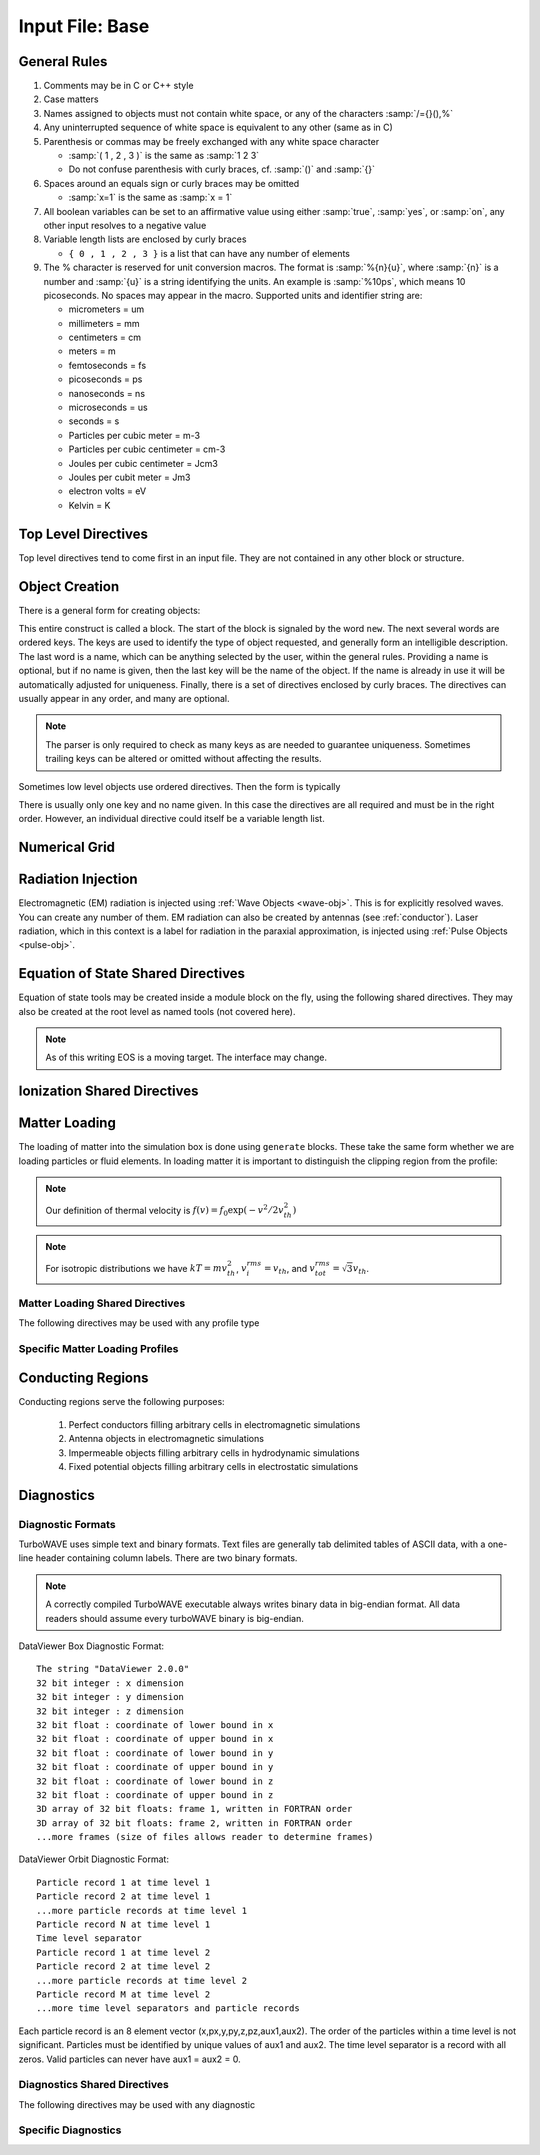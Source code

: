Input File: Base
================

General Rules
--------------

1.	Comments may be in C or C++ style
2.	Case matters
3.	Names assigned to objects must not contain white space, or any of the characters :samp:`/={}(),%`
4.	Any uninterrupted sequence of white space is equivalent to any other (same as in C)
5.	Parenthesis or commas may be freely exchanged with any white space character

	* :samp:`( 1 , 2 , 3 )` is the same as :samp:`1 2 3`
	* Do not confuse parenthesis with curly braces, cf. :samp:`()` and :samp:`{}`

6.	Spaces around an equals sign or curly braces may be omitted

 	* :samp:`x=1` is the same as :samp:`x = 1`

7.	All boolean variables can be set to an affirmative value using either :samp:`true`, :samp:`yes`, or :samp:`on`, any other input resolves to a negative value
8.	Variable length lists are enclosed by curly braces

	* ``{ 0 , 1 , 2 , 3 }`` is a list that can have any number of elements

9.	The % character is reserved for unit conversion macros. The format is :samp:`%{n}{u}`, where :samp:`{n}` is a number and :samp:`{u}` is a string identifying the units.  An example is :samp:`%10ps`, which means 10 picoseconds. No spaces may appear in the macro.  Supported units and identifier string are:

	* micrometers = um
	* millimeters = mm
	* centimeters = cm
	* meters = m
	* femtoseconds = fs
	* picoseconds = ps
	* nanoseconds = ns
	* microseconds = us
	* seconds = s
	* Particles per cubic meter = m-3
	* Particles per cubic centimeter = cm-3
	* Joules per cubic centimeter = Jcm3
	* Joules per cubit meter = Jm3
	* electron volts = eV
	* Kelvin = K


Top Level Directives
--------------------

Top level directives tend to come first in an input file.  They are not contained in any other block or structure.

.. py:function:: include file

	include a file, cannot be done recursively at present.

	:param str file: Name of the file to include

.. py:function:: hardware acceleration device string = dev

	Use hardware accelerators having the given substring in their name

	:param str dev: the substring to search for in the device name, e.g., ``radeon``.  Case doesn't matter.

.. py:function:: hardware acceleration device numbers = dev_list

	Optional specification of preferred OpenCL device numbers.  If specified these take precedence over name search.

	:param list dev_list: variable length list of integers, e.g., ``{ 0 , 1 , 2 }``

.. py:function:: hardware acceleration platform string = platform

	Use only OpenCL platforms having the given substring in their name

	:param str platform: the substring to search for in the platform name, e.g., ``cuda``.  Case doesn't matter.

.. py:function:: open restart file name

	opens the named restart file.  If this command is used, all others are optional. Opening the restart file automatically creates the grid and any waves, pulses, species, or particles that were present when the restart file was saved. Subsequent directives override or add to the data in the restart file.

	:param str name: the name of the restart file to load

.. py:function:: unit density = dens

	Sets the unit density.  Fixes the normalization if needed.

	:param float dens: the density in particles per cubic centimeter

.. py:function:: steps = s

	:param int s: the number of simulation cycles to execute before terminating

.. py:function:: timestep = dt

	:param float dt: the timestep in units of :math:`\omega_p^{-1}`

.. py:function:: dtmax = dtm

	:param float dtm: if adaptive timestep in use, don't let it become greater than this

.. py:function:: maxtime = tm

	:param float tm: stop simulation after this much simulated time (useful with adaptive timestep)

.. py:function:: neutralize = n

	:param bool n: if yes, this causes an equal and opposite fixed charge to be added to the grid for every particle created.

.. py:function:: window speed = v

	:param float v: If moving window = yes, speed that lab frame quantities move back.  If moving window = no, speed that light frame quantities move forward.

.. py:function:: moving window = mv

	:param bool mv: Whether or not to move the lab frame quantities backward at the window speed. If no, light frame quantities are moved forward at the window speed.

.. py:function:: smoothing = sm

	Used to perform smoothing passes (0.25, 0.5, 0.25) on the source functions.

	:param bool/int sm: Whether to apply WAVE smoother to the source fields (4 smoothing passes, 1 compensation pass). If set to an integer, determines the number of smoothing passes.

.. py:function:: compensation = cn

	Apply compensation passes (-1.25 , 3.5 , -1.25) after smoother.  When smoothing parameter set to boolean true, automatically gets set to 1.  Put after smoothing to override.

	:param int cn: passes of compensation after smoother

.. py:function:: dump period = dp

	:param int dp: steps before dumping restart file

.. py:function:: append mode = am

	if simulation is restarted, append data to diagnostic files rather than overwrite them

	:param bool am: Use append mode if true.  Default is false.

.. py:function:: stdout = full

	Include this line if you want to see a stdout file for every MPI rank or thread.
	If this line is absent, you still get messages printed by rank/thread 0 to the "true" stdout.

.. _boundaries:
.. py:function:: xboundary = ( b1 , b2 )

	Boundary conditions for whole simulation at the extremities in the x-coordinate. Can be overridden by individual modules. Parameters take values ``absorbing``, ``periodic``, ``emitting``, ``reflecting``, ``axisymmetric``, ``ejecting``.

	:param enum b1: Boundary condition of the low side.
	:param enum b2: Boundary condition on the high side.

.. py:function:: yboundary = ( b1 , b2 )

	Boundary conditions for whole simulation at the extremities in the y-coordinate, see xboundary.

.. py:function:: zboundary = ( b1 , b2 )

	Boundary conditions for whole simulation at the extremities in the z-coordinate, see xboundary.

Object Creation
---------------

There is a general form for creating objects:

.. py:function:: new key1 [key2] ... [keyN] [name] { directives }

This entire construct is called a block.  The start of the block is signaled by the word ``new``.  The next several words are ordered keys.  The keys are used to identify the type of object requested, and generally form an intelligible description.  The last word is a name, which can be anything selected by the user, within the general rules.  Providing a name is optional, but if no name is given, then the last key will be the name of the object.  If the name is already in use it will be automatically adjusted for uniqueness.  Finally, there is a set of directives enclosed by curly braces.  The directives can usually appear in any order, and many are optional.

.. Note::

	The parser is only required to check as many keys as are needed to guarantee uniqueness. Sometimes trailing keys can be altered or omitted without affecting the results.

Sometimes low level objects use ordered directives.  Then the form is typically

.. py:function:: new key1 [key2] .. [keyN] = directives

There is usually only one key and no name given.  In this case the directives are all required and must be in the right order. However, an individual directive could itself be a variable length list.

Numerical Grid
--------------

.. py:function:: new grid { directives }

	There must be exactly one grid block, which defines the numerical grid for all modules.

	:param block directives: The following directives are supported:

		.. py:function:: geometry = g

			:param enum g: can be ``cartesian``, ``cylindrical``, ``spherical``

		.. py:function:: corner = ( x0 , y0 , z0 )

			Coordinates of the vertex of the grid region where all coordinates are minimum.  Not necessarily Cartesian, but rather in coordinate system of the grid.

			:param float x0: The first coordinate of the corner
			:param float y0: the second coordinate of the corner
			:param float z0: the third coordinate of the corner

		.. py:function:: dimensions = (Nx,Ny,Nz)

			Dimensions of the grid region in numbers of cells along the three coordinate axes.

			:param int Nx: cells along the first coordinate
			:param int Ny: cells along the second coordinate
			:param int Nz: cells along the third coordinate

		.. py:function:: cell size = (dx,dy,dz)

			The cell size is given in parameter space, i.e., it could be an arc length or an angular sweep.

			:param float dx: length of cell edge along first coordinate
			:param float dy: length of cell edge along second coordinate
			:param float dz: length of cell edge along third coordinate


		.. py:function:: decomposition = ( Dx , Dy , Dz )

			Number of cuts of the domain along each coordinate.  This determines how the domain is split across parallel tasks.  The number of MPI tasks should be set to the product of all three parameters.

			:param int Dx: cuts along the first coordinate
			:param int Dy: cuts along the second coordinate
			:param int Dz: cuts along the third coordinate

		.. py:function:: radial progression factor = rpf

			:param float rpf: radial cells start to increase by this factor after the first 1/3 of radial cells

		.. py:function:: region : start = s , end = e , length = l

			Create a non-uniform grid region along the z-coordinate.
			The z-width of the cells grows according to a quintic polynomial.

			:param int s: the cell where the non-uniform grid region starts
			:param int e: the cell where the non-uniform grid region ends
			:param float l: the total length of the non-uniform grid region.  The cells sizes are adjusted to give the requested length.

		.. py:function:: adaptive timestep = at

			:param bool at: whether or not to use an adaptive time stepping scheme.


Radiation Injection
-------------------

Electromagnetic (EM) radiation is injected using :ref:`Wave Objects <wave-obj>`.  This is for explicitly resolved waves.
You can create any number of them. EM radiation can also be created by antennas (see :ref:`conductor`).
Laser radiation, which in this context is a label for radiation in the paraxial approximation, is injected using :ref:`Pulse Objects <pulse-obj>`.

.. _wave-obj:
.. py:function:: new wave { directives }

	Set up injection of an EM wave, which may start inside or outside the simulation box.
	The available radiation modes are detailed in :doc:`bak-em-modes`.
	If the wave starts inside the box, an elliptical solver may be used to refine the initial divergence.
	If the wave starts outside the box, it will be coupled in, provided the field solver supports this.
	Each wave object has its own basis vectors :math:`({\bf u},{\bf v},{\bf w})`, with :math:`{\bf u}` the electric field polarization direction and :math:`{\bf w}` the propagation direction.

	:param block directives: The following directives are supported:

		.. py:function:: direction = ( nx , ny, nz )

			:param float nx: first component of :math:`{\bf w}` in standard basis.
			:param float ny: second component of :math:`{\bf w}` in standard basis.
			:param float nz: third component of :math:`{\bf w}` in standard basis.

		.. py:function:: a = ( ax , ay , az )

			If the peak vector potential is :math:`a_0`, then :math:`{\bf a} = a_0{\bf u}`.
			TurboWAVE will force transversality by making the replacement :math:`{\bf a} \rightarrow {\bf w}\times{\bf a}\times{\bf w}`

			:param float ax: first component of :math:`{\bf a}` in standard basis
			:param float ay: second component of :math:`{\bf a}` in standard basis
			:param float az: third component of :math:`{\bf a}` in standard basis

		.. py:function:: focus position = ( fx , fy , fz )

			:param float fx: first focal position coordinate in standard basis
			:param float fy: second focal position coordinate in standard basis
			:param float fz: third focal position coordinate in standard basis

		.. py:function:: w = w0

			:param float w0: central frequency of the wave

		.. py:function:: refractiveindex = n0

			:param float n0: refractive index in the starting medium

		.. py:function:: chirp = c0

			:param float c0: creates a chirp :math:`\exp (-ic_0 t^2)`, with time referenced so that the center frequency occurs at the end of the risetime.  Up-chirp results from :math:`c_0>0`.

		.. py:function:: phase = p0

			:param float p0: phase shift in degrees

		.. py:function:: delay = t0

			:param float t0: Front of wave reaches focus position after this amount of time

		.. py:function:: risetime = t1

		.. py:function:: holdtime = t2

		.. py:function:: falltime = t3

		.. py:function:: r0 = ( u0 , v0 )

			:param float u0: spot size in the :math:`{\bf u}` direction.  Note this is **not necessarily** the spot size in the first coordinate of the standard basis. Spot size is measured at :math:`1/e` point of the field amplitude.
			:param float v0: spot size in the :math:`{\bf v}` direction.

		.. py:function:: type = mode_type

			For description of the radiation modes see :doc:`bak-em-modes`.

			:param enum mode_type: determines the spatial mode structure, can be ``plane``, ``hermite``, ``laguerre``, ``bessel``, or ``multipole``.

		.. py:function:: mode = ( mu , mv )

			Transverse mode numbers, different meanings depending on the mode type.

			:param int mu: mode number in the :math:`{\bf u}` direction
			:param int mv: mode number in the :math:`{\bf v}` direction

		.. py:function:: exponent = ( m , n )

			This directive applies only to the paraxial beam modes, Hermite and Laguerre.

			:param int m: exponent to use in transverse profile, default is 2 (standard Gaussian). If even induces order *m* supergaussian, if odd induces order *m+1* cosine.
			:param int n: If the mode is Hermite then *n* applies to the v-direction.  If it is Laguerre then *n* is ignored.

		.. py:function:: shape = pulse_shape

			:param enum pulse_shape: determines the shape of the pulse envelope, can be ``quintic`` (default), ``sin2``, ``sech``

.. _pulse-obj:
.. py:function:: new pulse { directives }

	This object is the same as the :ref:`wave object <wave-obj>` in all respects except that it is for use with enveloped field solvers.

.. _eos:

Equation of State Shared Directives
-----------------------------------

Equation of state tools may be created inside a module block on the fly, using the following shared directives.  They may also be created at the root level as named tools (not covered here).

.. note::
	As of this writing EOS is a moving target.  The interface may change.

.. py:function:: eos = ideal-gas

	Directs a module to use the ideal gas equation of state

.. py:function:: eos = hot-electrons

	Directs a module to use the ideal gas equation of state along with Braginskii electron transport coefficients

.. py:function:: eos = simple-mie-gruneisen , gruneisen parameter = grun

	Directs a module to use the simplified mie-gruneisen equation of state

	:param float grun: the gruneisen parameter relating density, temperature, and pressure

.. py:function:: eos = mie-gruneisen , subdirectives

	Directs a module to use the full mie-gruneisen equation of state. The sub-directives are processed by the enclosing module and can be treated as any other module directive, so long as they come after ``mie-gruneisen``.

	:param block subdirectives: the following subdirectives are supported:

		.. py:function:: gruneisen parameter = grun

			:param float grun: the gruneisen parameter relating density, temperature, and pressure

		.. py:function:: reference density = nref

			:param float nref: the reference density for the Hugoniot data

		.. py:function:: hugoniot intercept = c0

			:param float c0: y-intercept of the Hugoniot curve, typically the speed of sound

		.. py:function:: hugoniot slope = s1

			:param float s1: slope of the Hugoniot curve at the reference density

.. _ionization:

Ionization Shared Directives
----------------------------

.. py:function:: ionization potential = ip

	:param float ip: ratio of ionization potential to that of hydrogen

.. py:function:: ionization model = im

	:param enum im: can be ``none``, ``adk``, ``ppt`` , or ``mpi``

.. py:function:: mpi reference field = mrf

 	:param float mrf: :math:`E_0`, where the MPI rate is :math:`(E/E_0)^{2l}`

.. py:function:: saturated rate = sr

 	:param float sr: saturate the ionization rate at this value

.. py:function:: terms = n

 	:param int n: number of terms to keep in the ppt expansion

.. py:function:: protons = np

 	:param int np: number of protons in nucleus (not needed for mpi model ; currently used to form residual charge only)

.. py:function:: electrons = ne

 	:param int ne: number of bound electrons (not needed for mpi model ; currently used to form residual charge only)

.. py:function:: ion species = is_name

	:param str is_name: name of a species to add a particle to upon ionization (usually positive charge)

.. py:function:: electron species = es_name

	:param str es_name: name of a species to add a particle to upon ionization (usually negative charge)



.. _matter-loading:

Matter Loading
--------------

The loading of matter into the simulation box is done using ``generate`` blocks.  These take the same form whether we are loading particles or fluid elements.  In loading matter it is important to distinguish the clipping region from the profile:

.. glossary::

	clipping region
		A clipping region is a filter that multiplies a physical quantity by zero outside the region, and unity inside.

	profile
		A profile is a spatial distribution of some intrinsic parameter such as density.

.. note::
	Our definition of thermal velocity is :math:`f(v) = f_0\exp(-v^2/2v_{th}^2)`

.. note::
	For isotropic distributions we have :math:`kT = mv_{th}^2`, :math:`v_i^{rms} = v_{th}`, and :math:`v_{tot}^{rms} = \sqrt{3}v_{th}`.

.. _matter-loading-shared:

Matter Loading Shared Directives
,,,,,,,,,,,,,,,,,,,,,,,,,,,,,,,,

The following directives may be used with any profile type

.. py:function:: clipping region = name

 	Load the matter only within the specified geometric region.  See :doc:`ref-geometry` for documentation on creating complex geometric regions.

	:param str name: the name of the geometric region to use

.. py:function:: position = ( x , y , z )

 	Specify where to put profile’s reference point, typically extremum of profile.  For piecewise profiles this is interpreted as a translation.

	.. tip::
		This does not affect the position of the clipping region, only the profile.

.. py:function:: euler angles = ( qx , qy , qz )

	Rotation of the profile about the profile position.

	.. tip::
		This does not affect the rotation of the clipping region, only the profile.

.. py:function:: temperature = T

 	:param float T: initial temperature of the matter

.. py:function:: thermal momentum = (pthx,pthy,pthz)

.. py:function:: drift momentum = (px,py,pz)

.. py:function:: loading = lmethod

 	:param enum lmethod: loading method.  takes values ``deterministic``, ``statistical``

.. py:function:: particle weight = wscheme

 	:param enum wscheme: takes values ``variable``, ``fixed``

.. py:function:: type = profile_type

	Matter loading encompasses mass, energy, and momentum.  The type of profile determines which quantity is loaded.

 	:param enum profile_type: takes values ``density``, ``energy``, ``px``, ``py``, ``pz``

.. py:function:: timing = timing_type

	:param enum timing_type: takes values ``triggered`` or ``maintained`` (default = triggered). Triggered profiles are additive.  Maintained profiles try to hold fixed conditions.

.. py:function:: t0 = start_time

	:param float start_time: time at which matter loading begins.

.. py:function:: t1 = stop_time

	:param float stop_time: time at which matter loading ends.  If timing is ``triggered`` this is ignored.


Specific Matter Loading Profiles
,,,,,,,,,,,,,,,,,,,,,,,,,,,,,,,,

.. py:function:: generate uniform name { directives }

	Generate uniform density within the clipping region.

	:param str name: name of module defining type of matter to load.
	:param block directives: The following directives are supported:

		Shared directives: see :ref:`matter-loading-shared`

		.. py:function:: density = n0

			:param float n0: density to load


.. py:function:: generate piecewise name { directives }

	Generate piecewise varying density within the clipping region.  The total density is the product of 3 piecewise functions:

		:math:`n(x,y,z) = X(x)Y(y)Z(z)`

	:param str name: name of module defining type of matter to load.
	:param block directives: The following directives are supported:

		Shared directives: see :ref:`matter-loading-shared`

		.. py:function:: xpoints = x_list

			:param list x_list: Variable length list of floating point numbers giving the points at which :math:`X(x)` is known, e.g., ``{ 0 , 1.5 , 3.4 , 5.1 }``.

		.. py:function:: ypoints = y_list

			:param list y_list: Variable length list of floating point numbers giving the points at which :math:`Y(y)` is known, e.g., ``{ 0 , 1.5 , 3.4 , 5.1 }``.

		.. py:function:: zpoints = z_list

			:param list z_list: Variable length list of floating point numbers giving the points at which :math:`X(x)` is known, e.g., ``{ 0 , 1.5 , 3.4 , 5.1 }``.

		.. py:function:: xdensity = xd_list

			:param list xd_list: Variable length list of floating point numbers giving the values of :math:`X(x)` at the points listed with ``xpoints``.

		.. py:function:: ydensity = yd_list

			:param list yd_list: Variable length list of floating point numbers giving the values of :math:`Y(y)` at the points listed with ``ypoints``.

		.. py:function:: zdensity = zd_list

			:param list zd_list: Variable length list of floating point numbers giving the values of :math:`Z(z)` at the points listed with ``zpoints``.

		.. py:function:: shape = my_shape

			:param enum my_shape: ``quintic``, ``quartic``, ``triangle``

		.. py:function:: symmetry = sym

		 	:param enum sym: ``none``, ``cylindrical``, ``spherical``.  If cylindrical, x-profile is interpreted as radial, z-profile is axial, y is only used to define origin. If spherical, x-profile is radial, y and z are used only to define the origin.

		.. py:function:: mode number = nx ny nz

		 	Multiply final profile by :math:`\left[\cos(n_x x/2)\cos(n_y y/2)\cos(n_z z/2)\right]^2`

.. py:function:: generate channel name { directives }

	Generate density channel within the clipping region.  The defining formula is

		:math:`n(x,y,z) = Z(z)\left(n_0 + n_2\rho^2 + n_4\rho^4 + n_6\rho^6\right)`

		:math:`\rho = \sqrt{x^2 + y^2}`

		The matched beam condition for spot size :math:`\rho_0` is

		:math:`n_2 = 1/\pi r_e \rho_0^4`

		where :math:`r_e` is the classical electron radius, :math:`n_0` is arbitrary, and higher terms vanish.  The normalization is

		:math:`n_i \rightarrow \frac{n_i}{n} \left(\frac{c}{\omega}\right)^i`

		where :math:`\omega` is the unit frequency and :math:`n` is the unit density.  This leads to the matched beam condition in normalized units as

		:math:`n_2 = 4/\rho_0^4`

	:param str name: name of module defining type of matter to load.
	:param block directives: The following directives are supported:

		Shared directives:
			see :ref:`matter-loading-shared`

			piecewise profile :math:`Z(z)` function

			piecewise profile ``shape`` directive.

		.. py:function:: coefficients = n0 n2 n4 n6

			:param float n0: see :math:`n_0` in defining formula
			:param float n2: see :math:`n_2` in defining formula
			:param float n4: see :math:`n_4` in defining formula
			:param float n6: see :math:`n_6` in defining formula


.. py:function:: generate column name { directives }

	Generate density column within the clipping region.

		:math:`n(x,y,z) = Z(z)\exp(-x^2/\sigma_x^2 - y^2/\sigma_y^2)`

	:param str name: name of module defining type of matter to load.
	:param block directives: The following directives are supported:

		Shared directives:
			see :ref:`matter-loading-shared`

			piecewise profile :math:`Z(z)` function

			piecewise profile ``shape`` directive.

		.. py:function:: size = ( sx , sy , sz )

			:param float sx: radius of column, per :math:`\sigma_x` in defining formula.
			:param float sy: radius of column, per :math:`\sigma_y` in defining formula.
			:param float sz: ignored.

.. py:function:: generate gaussian name { directives }

	Generate a Gaussian ellipsoid within the clipping region.

		:math:`n(x,y,z) = n_0 \exp(-x^2/\sigma_x^2 - y^2/\sigma_y^2 - z^2/\sigma_z^2)`

	:param str name: name of module defining type of matter to load.
	:param block directives: The following directives are supported:

		Shared directives: see :ref:`matter-loading-shared`

		.. py:function:: density = n0

			:param float n0: peak density, per defining formula.

		.. py:function:: size = ( sx , sy , sz )

			:param float sx: :math:`\sigma_x` in defining formula.
			:param float sy: :math:`\sigma_y` in defining formula.
			:param float sz: :math:`\sigma_x` in defining formula.


.. _conductor:

Conducting Regions
------------------

Conducting regions serve the following purposes:

	1. Perfect conductors filling arbitrary cells in electromagnetic simulations
	2. Antenna objects in electromagnetic simulations
	3. Impermeable objects filling arbitrary cells in hydrodynamic simulations
	4. Fixed potential objects filling arbitrary cells in electrostatic simulations

.. py:function:: new conductor { directives }

	The electrostatic potential can be fixed within the conductor as

		:math:`\Phi(t) = \Phi_0 S(t) \cos(\omega t + \varphi)`

	The dipole radiator elements oscillate according to

		:math:`{\bf P}(t,x,y,z) = {\bf P}_0 S[T(t,x,y)] \sin[\omega T(t,x,y) + \varphi + {\bf k}_s \cdot {\bf r}]`

		:math:`T(t,x,y) = t + \frac{x^2+y^2}{2f}`

	:param block directives: The following directives are supported:

		Shared directives:
			Temporal envelope :math:`S(t)` is dervied from pulse shape parameters per :ref:`wave object <wave-obj>`

		.. py:function:: clipping region = name

			Rotation of clipping region also rotates current distribution

			:param str name: name of geometric region to use

		.. py:function:: enable electrostatic = tst

			:param bool tst: this conductor will fix the potential

		.. py:function:: enable electromagnetic = tst

			:param bool tst: this conductor will reflect EM waves

		ANTENNA DIRECTIVES:
		Currents are driven with dipole oscillators.  This avoids problems with static field generation.  All the lists must be of equal length.  Each list element is an oscillator. The total current is the superposition of the current of each oscillator.

		.. py:function:: current type = curr_typ

		 	:param enum curr_typ: takes values ``electric``, ``magnetic``, or ``none``

		.. py:function:: potential = lst

			Determines :math:`\Phi_0` for each oscillator.

			:param list lst: variable length list of scalar potentials, e.g., ``{ 1.0 , 2.0 }``

		.. py:function:: px = lst1 , py = lst2 , pz = lst3

			Determines :math:`{\bf P}_0` for each oscillator.

		.. py:function:: w = w0

			Determines :math:`\omega` for each oscillator.

		.. py:function:: phase = p0

			Determines :math:`\varphi` for each oscillator.

		.. py:function:: f = f0

			:param float f0: Determines :math:`f` parameter that appears in :math:`T(t,x,y)`.  This is supposed to produce a focus at the corresponding distance from the antenna (default = infinity).

		.. py:function:: ks = ksx ksy ksz

		 	Apply linear phase variation to create tilted wave (default = 0).

		.. py:function:: gaussian size = ( sx , sy , sz )

			Apply a gaussian spatial weight to the oscillator amplitudes.

Diagnostics
------------

Diagnostic Formats
,,,,,,,,,,,,,,,,,,

TurboWAVE uses simple text and binary formats.  Text files are generally tab delimited tables of ASCII data, with a one-line header containing column labels.  There are two binary formats.

.. note::

	A correctly compiled TurboWAVE executable always writes binary data in big-endian format.  All data readers should assume every turboWAVE binary is big-endian.

.. highlight:: none

DataViewer Box Diagnostic Format::

	The string "DataViewer 2.0.0"
	32 bit integer : x dimension
	32 bit integer : y dimension
	32 bit integer : z dimension
	32 bit float : coordinate of lower bound in x
	32 bit float : coordinate of upper bound in x
	32 bit float : coordinate of lower bound in y
	32 bit float : coordinate of upper bound in y
	32 bit float : coordinate of lower bound in z
	32 bit float : coordinate of upper bound in z
	3D array of 32 bit floats: frame 1, written in FORTRAN order
	3D array of 32 bit floats: frame 2, written in FORTRAN order
	...more frames (size of files allows reader to determine frames)

DataViewer Orbit Diagnostic Format::

	Particle record 1 at time level 1
	Particle record 2 at time level 1
	...more particle records at time level 1
	Particle record N at time level 1
	Time level separator
	Particle record 1 at time level 2
	Particle record 2 at time level 2
	...more particle records at time level 2
	Particle record M at time level 2
	...more time level separators and particle records

Each particle record is an 8 element vector (x,px,y,py,z,pz,aux1,aux2).
The order of the particles within a time level is not significant.
Particles must be identified by unique values of aux1 and aux2.
The time level separator is a record with all zeros.
Valid particles can never have aux1 = aux2 = 0.

.. _diagnostics-shared:

Diagnostics Shared Directives
,,,,,,,,,,,,,,,,,,,,,,,,,,,,,,,,

The following directives may be used with any diagnostic

.. py:function:: filename = f

	:param str f: name of the file to write. Actual file names may be prepended with the name of some subset of the overall data associated with the diagnostic (some diagnostics write multiple files).  This may be postpended with a filename extension such as ``.txt``, ``.dvdat`` or ``.dvpar``.  The special name ``full`` causes the files to have only the prepended string and the extension in their names.  This is the default.

.. py:function:: clipping region = name

 	write data only within the specified geometric region.  See :doc:`ref-geometry` for documentation on creating complex geometric regions.  For some diagnostics there is a restriction on the complexity of the region.

	:param str name: the name of the geometric region to use

.. py:function:: t0 = start_time

	:param float start_time: time at which diagnostic write-out begins (default=0).

.. py:function:: t1 = stop_time

	:param float stop_time: time after which diagnostic write-out ends (default=infinity).

.. py:function:: period = steps

	:param int steps: number of simulation cycles between write-outs.

.. py:function:: time period = duration

	:param float duration: simulated time between write-outs, overrides ``period`` if specified.  If an adaptive time step is in use, this can approximate uniform spacing of write-outs.

Specific Diagnostics
,,,,,,,,,,,,,,,,,,,,

.. py:function:: new box diagnostic { directives }

	Write out grid data as sequence of frames.  Clipping region must be a simple box.
	This diagnostic produces several files per module.

	:param block directives: The following directives are supported:

		Shared directives: see :ref:`diagnostics-shared`

		.. py:function:: average = tst

			:param bool tst: average over sub-grid, or not.  If not, diagnose lower corner cell only.

		.. py:function:: skip = ( sx , sy , sz )

			Defines a reduced grid produced by downsampling the full grid.  The reduction factor is the product of the three skipping parameters.  Note the centroid of the sampling points is shifted.

			:param int sx: advance this many cells in the x-direction between writes
			:param int sy: advance this many cells in the y-direction between writes
			:param int sz: advance this many cells in the z-direction between writes


.. py:function:: new energy series { directives }

	Diagnostic of volume integrated quantities.  Normalization includes the unit of particle number.

	:param block directives: The following directives are supported:

		Shared directives: see :ref:`diagnostics-shared`

		.. py:function:: precision = digits

		 	:param int digits: number of digits used to represent each result


.. py:function:: new point series { directives }

	Diagnostic to write out grid data at a specific point.

	:param block directives: The following directives are supported:

		Shared directives: see :ref:`diagnostics-shared`

		.. py:function:: point = (Px,Py,Pz)

			Coordinates of the point to diagnose.

		.. py:function:: move with window = tst

			:param bool tst: if true the point moves with the window


.. py:function:: new phase space plot for species_name { directives }

	Diagnostic to write out 2D phase space projections.
	Phase space variables include ``x``, ``y``, ``z``, ``px``, ``py``, ``pz``, ``mass``, ``energy``
	Here, ``mass`` is the total relativistic energy, ``energy`` is the kinetic part.

	:param str species_name: the name of the species to diagnose
	:param block directives: The following directives are supported:

		Shared directives: see :ref:`diagnostics-shared`

		.. py:function:: abcissa = var

			:param enum var: the phase space variable to associate with the x axis

		.. py:function:: ordinate = var

			:param enum var: the phase space variable to associate with the y axis

		.. py:function:: minimum = (xmin,ymin)

			:param float xmin: the lower bound of the x axis
			:param float ymin: the lower bound of the y axis

		.. py:function:: maximum = (xmax,ymax)

			:param float xmax: the upper bound of the x axis
			:param float ymax: the upper bound of the y axis

		.. py:function:: dimensions = (Nx,Ny)

			:param int Nx: the number of cells in the x direction for the phase space grid
			:param int Ny: the number of cells in the y direction for the phase space grid


.. py:function:: new orbit diagnostic for species_name

	Diagnostic to write out full phase space data of the particles.

	.. caution::
		Orbit diagnostics can create excessively large files if not used carefully.  To avoid this, define a species with a small number of test particles and use this on them.

	:param str species_name: the name of the species to diagnose
	:param block directives: The following directives are supported:

		Shared directives: see :ref:`diagnostics-shared`

		.. py:function:: minimum gamma = gmin

			:param float gmin: only save data for particles with gamma greater than this
